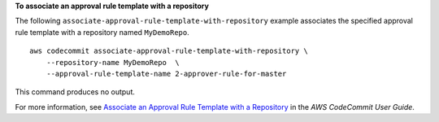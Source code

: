**To associate an approval rule template with a repository**

The following ``associate-approval-rule-template-with-repository`` example associates the specified approval rule template with a repository named ``MyDemoRepo``. ::

    aws codecommit associate-approval-rule-template-with-repository \
        --repository-name MyDemoRepo  \
        --approval-rule-template-name 2-approver-rule-for-master

This command produces no output.

For more information, see `Associate an Approval Rule Template with a Repository <https://docs.aws.amazon.com/codecommit/latest/userguide/how-to-associate-template.html#associate-template-repository>`__ in the *AWS CodeCommit User Guide*.
